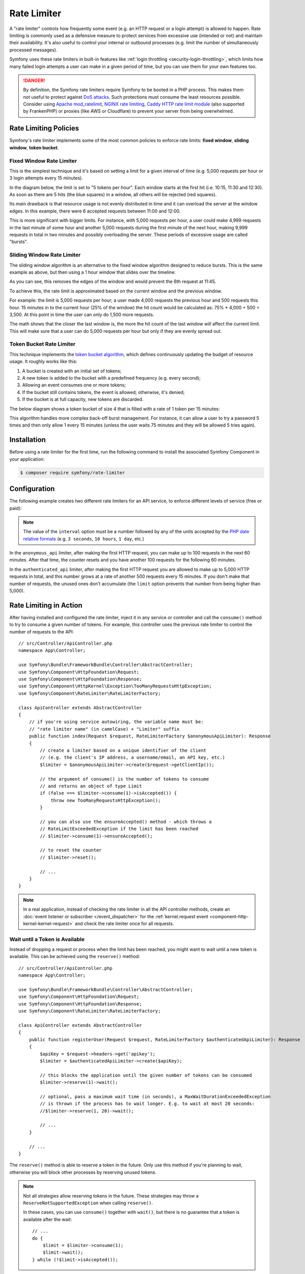 Rate Limiter
============

A "rate limiter" controls how frequently some event (e.g. an HTTP request or a
login attempt) is allowed to happen. Rate limiting is commonly used as a
defensive measure to protect services from excessive use (intended or not) and
maintain their availability. It's also useful to control your internal or
outbound processes (e.g. limit the number of simultaneously processed messages).

Symfony uses these rate limiters in built-in features like :ref:`login throttling <security-login-throttling>`,
which limits how many failed login attempts a user can make in a given period of
time, but you can use them for your own features too.

.. danger::

    By definition, the Symfony rate limiters require Symfony to be booted
    in a PHP process. This makes them not useful to protect against `DoS attacks`_.
    Such protections must consume the least resources possible. Consider
    using `Apache mod_ratelimit`_, `NGINX rate limiting`_,
    `Caddy HTTP rate limit module`_ (also supported by FrankenPHP)
    or proxies (like AWS or Cloudflare) to prevent your server from being overwhelmed.

.. _rate-limiter-policies:

Rate Limiting Policies
----------------------

Symfony's rate limiter implements some of the most common policies to enforce
rate limits: **fixed window**, **sliding window**, **token bucket**.

Fixed Window Rate Limiter
~~~~~~~~~~~~~~~~~~~~~~~~~

This is the simplest technique and it's based on setting a limit for a given
interval of time (e.g. 5,000 requests per hour or 3 login attempts every 15
minutes).

In the diagram below, the limit is set to "5 tokens per hour". Each window
starts at the first hit (i.e. 10:15, 11:30 and 12:30). As soon as there are
5 hits (the blue squares) in a window, all others will be rejected (red
squares).

.. raw:: html

    <object data="_images/rate_limiter/fixed_window.svg" type="image/svg+xml"
        alt="A timeline showing fixed windows that accept a maximum of 5 hits."
    ></object>

Its main drawback is that resource usage is not evenly distributed in time and
it can overload the server at the window edges. In this example,
there were 6 accepted requests between 11:00 and 12:00.

This is more significant with bigger limits. For instance, with 5,000 requests
per hour, a user could make 4,999 requests in the last minute of some
hour and another 5,000 requests during the first minute of the next hour,
making 9,999 requests in total in two minutes and possibly overloading the
server. These periods of excessive usage are called "bursts".

Sliding Window Rate Limiter
~~~~~~~~~~~~~~~~~~~~~~~~~~~

The sliding window algorithm is an alternative to the fixed window algorithm
designed to reduce bursts. This is the same example as above, but then
using a 1 hour window that slides over the timeline:

.. raw:: html

    <object data="_images/rate_limiter/sliding_window.svg" type="image/svg+xml"
        alt="The same timeline with a sliding window that accepts only 5 hits in the previous hour."
    ></object>

As you can see, this removes the edges of the window and would prevent the
6th request at 11:45.

To achieve this, the rate limit is approximated based on the current window and
the previous window.

For example: the limit is 5,000 requests per hour; a user made 4,000 requests
the previous hour and 500 requests this hour. 15 minutes in to the current hour
(25% of the window) the hit count would be calculated as: 75% * 4,000 + 500 = 3,500.
At this point in time the user can only do 1,500 more requests.

The math shows that the closer the last window is, the more the hit count
of the last window will affect the current limit. This will make sure that a user can
do 5,000 requests per hour but only if they are evenly spread out.

Token Bucket Rate Limiter
~~~~~~~~~~~~~~~~~~~~~~~~~

This technique implements the `token bucket algorithm`_, which defines
continuously updating the budget of resource usage. It roughly works like this:

#. A bucket is created with an initial set of tokens;
#. A new token is added to the bucket with a predefined frequency (e.g. every second);
#. Allowing an event consumes one or more tokens;
#. If the bucket still contains tokens, the event is allowed; otherwise, it's denied;
#. If the bucket is at full capacity, new tokens are discarded.

The below diagram shows a token bucket of size 4 that is filled with a rate
of 1 token per 15 minutes:

.. raw:: html

    <object data="_images/rate_limiter/token_bucket.svg" type="image/svg+xml"
        alt="A timeline showing the token bucket over time, as described in this section."
    ></object>

This algorithm handles more complex back-off burst management.
For instance, it can allow a user to try a password 5 times and then only
allow 1 every 15 minutes (unless the user waits 75 minutes and they will be
allowed 5 tries again).

Installation
------------

Before using a rate limiter for the first time, run the following command to
install the associated Symfony Component in your application:

.. code-block:: terminal

    $ composer require symfony/rate-limiter

Configuration
-------------

The following example creates two different rate limiters for an API service, to
enforce different levels of service (free or paid):

.. configuration-block::

    .. code-block:: yaml

        # config/packages/rate_limiter.yaml
        framework:
            rate_limiter:
                anonymous_api:
                    # use 'sliding_window' if you prefer that policy
                    policy: 'fixed_window'
                    limit: 100
                    interval: '60 minutes'
                authenticated_api:
                    policy: 'token_bucket'
                    limit: 5000
                    rate: { interval: '15 minutes', amount: 500 }

    .. code-block:: xml

        <!-- config/packages/rate_limiter.xml -->
        <?xml version="1.0" encoding="UTF-8" ?>
        <container xmlns="http://symfony.com/schema/dic/services"
            xmlns:xsi="http://www.w3.org/2001/XMLSchema-instance"
            xmlns:framework="http://symfony.com/schema/dic/symfony"
            xsi:schemaLocation="http://symfony.com/schema/dic/services
                https://symfony.com/schema/dic/services/services-1.0.xsd
                http://symfony.com/schema/dic/symfony
                https://symfony.com/schema/dic/symfony/symfony-1.0.xsd">

            <framework:config>
                <framework:rate-limiter>
                    <!-- policy: use 'sliding_window' if you prefer that policy -->
                    <framework:limiter name="anonymous_api"
                        policy="fixed_window"
                        limit="100"
                        interval="60 minutes"
                    />

                    <framework:limiter name="authenticated_api"
                        policy="token_bucket"
                        limit="5000"
                    >
                        <framework:rate interval="15 minutes"
                            amount="500"
                        />
                    </framework:limiter>
                </framework:rate-limiter>
            </framework:config>
        </container>

    .. code-block:: php

        // config/packages/rate_limiter.php
        use Symfony\Config\FrameworkConfig;

        return static function (FrameworkConfig $framework): void {
            $framework->rateLimiter()
                ->limiter('anonymous_api')
                    // use 'sliding_window' if you prefer that policy
                    ->policy('fixed_window')
                    ->limit(100)
                    ->interval('60 minutes')
                ;

            $framework->rateLimiter()
                ->limiter('authenticated_api')
                    ->policy('token_bucket')
                    ->limit(5000)
                    ->rate()
                        ->interval('15 minutes')
                        ->amount(500)
                ;
        };

.. note::

    The value of the ``interval`` option must be a number followed by any of the
    units accepted by the `PHP date relative formats`_ (e.g. ``3 seconds``,
    ``10 hours``, ``1 day``, etc.)

In the ``anonymous_api`` limiter, after making the first HTTP request, you can
make up to 100 requests in the next 60 minutes. After that time, the counter
resets and you have another 100 requests for the following 60 minutes.

In the ``authenticated_api`` limiter, after making the first HTTP request you
are allowed to make up to 5,000 HTTP requests in total, and this number grows
at a rate of another 500 requests every 15 minutes. If you don't make that
number of requests, the unused ones don't accumulate (the ``limit`` option
prevents that number from being higher than 5,000).

Rate Limiting in Action
-----------------------

After having installed and configured the rate limiter, inject it in any service
or controller and call the ``consume()`` method to try to consume a given number
of tokens. For example, this controller uses the previous rate limiter to control
the number of requests to the API::

    // src/Controller/ApiController.php
    namespace App\Controller;

    use Symfony\Bundle\FrameworkBundle\Controller\AbstractController;
    use Symfony\Component\HttpFoundation\Request;
    use Symfony\Component\HttpFoundation\Response;
    use Symfony\Component\HttpKernel\Exception\TooManyRequestsHttpException;
    use Symfony\Component\RateLimiter\RateLimiterFactory;

    class ApiController extends AbstractController
    {
        // if you're using service autowiring, the variable name must be:
        // "rate limiter name" (in camelCase) + "Limiter" suffix
        public function index(Request $request, RateLimiterFactory $anonymousApiLimiter): Response
        {
            // create a limiter based on a unique identifier of the client
            // (e.g. the client's IP address, a username/email, an API key, etc.)
            $limiter = $anonymousApiLimiter->create($request->getClientIp());

            // the argument of consume() is the number of tokens to consume
            // and returns an object of type Limit
            if (false === $limiter->consume(1)->isAccepted()) {
                throw new TooManyRequestsHttpException();
            }

            // you can also use the ensureAccepted() method - which throws a
            // RateLimitExceededException if the limit has been reached
            // $limiter->consume(1)->ensureAccepted();

            // to reset the counter
            // $limiter->reset();

            // ...
        }
    }

.. note::

    In a real application, instead of checking the rate limiter in all the API
    controller methods, create an :doc:`event listener or subscriber </event_dispatcher>`
    for the :ref:`kernel.request event <component-http-kernel-kernel-request>`
    and check the rate limiter once for all requests.

Wait until a Token is Available
~~~~~~~~~~~~~~~~~~~~~~~~~~~~~~~

Instead of dropping a request or process when the limit has been reached,
you might want to wait until a new token is available. This can be achieved
using the ``reserve()`` method::

    // src/Controller/ApiController.php
    namespace App\Controller;

    use Symfony\Bundle\FrameworkBundle\Controller\AbstractController;
    use Symfony\Component\HttpFoundation\Request;
    use Symfony\Component\HttpFoundation\Response;
    use Symfony\Component\RateLimiter\RateLimiterFactory;

    class ApiController extends AbstractController
    {
        public function registerUser(Request $request, RateLimiterFactory $authenticatedApiLimiter): Response
        {
            $apiKey = $request->headers->get('apikey');
            $limiter = $authenticatedApiLimiter->create($apiKey);

            // this blocks the application until the given number of tokens can be consumed
            $limiter->reserve(1)->wait();

            // optional, pass a maximum wait time (in seconds), a MaxWaitDurationExceededException
            // is thrown if the process has to wait longer. E.g. to wait at most 20 seconds:
            //$limiter->reserve(1, 20)->wait();

            // ...
        }

        // ...
    }

The ``reserve()`` method is able to reserve a token in the future. Only use
this method if you're planning to wait, otherwise you will block other
processes by reserving unused tokens.

.. note::

    Not all strategies allow reserving tokens in the future. These
    strategies may throw a ``ReserveNotSupportedException`` when calling
    ``reserve()``.

    In these cases, you can use ``consume()`` together with ``wait()``, but
    there is no guarantee that a token is available after the wait::

        // ...
        do {
            $limit = $limiter->consume(1);
            $limit->wait();
        } while (!$limit->isAccepted());

.. versionadded:: 6.4

    The support for the ``reserve()`` method for the ``SlidingWindow`` strategy
    was introduced in Symfony 6.4.

Exposing the Rate Limiter Status
~~~~~~~~~~~~~~~~~~~~~~~~~~~~~~~~

When using a rate limiter in APIs, it's common to include some standard HTTP
headers in the response to expose the limit status (e.g. remaining tokens, when
new tokens will be available, etc.)

Use the :class:`Symfony\\Component\\RateLimiter\\RateLimit` object returned by
the ``consume()`` method (also available via the ``getRateLimit()`` method of
the :class:`Symfony\\Component\\RateLimiter\\Reservation` object returned by the
``reserve()`` method) to get the value of those HTTP headers::

    // src/Controller/ApiController.php
    namespace App\Controller;

    use Symfony\Bundle\FrameworkBundle\Controller\AbstractController;
    use Symfony\Component\HttpFoundation\Request;
    use Symfony\Component\HttpFoundation\Response;
    use Symfony\Component\RateLimiter\RateLimiterFactory;

    class ApiController extends AbstractController
    {
        public function index(Request $request, RateLimiterFactory $anonymousApiLimiter): Response
        {
            $limiter = $anonymousApiLimiter->create($request->getClientIp());
            $limit = $limiter->consume();
            $headers = [
                'X-RateLimit-Remaining' => $limit->getRemainingTokens(),
                'X-RateLimit-Retry-After' => $limit->getRetryAfter()->getTimestamp() - time(),
                'X-RateLimit-Limit' => $limit->getLimit(),
            ];

            if (false === $limit->isAccepted()) {
                return new Response(null, Response::HTTP_TOO_MANY_REQUESTS, $headers);
            }

            // ...

            $response = new Response('...');
            $response->headers->add($headers);

            return $response;
        }
    }

.. versionadded:: 6.4

    The :method:`Symfony\\Component\\RateLimiter\\Policy\\SlidingWindow::calculateTimeForTokens`
    method was introduced in Symfony 6.4.

.. deprecated:: 6.4

    The :method:`Symfony\\Component\\RateLimiter\\Policy\\SlidingWindow::getRetryAfter`
    method is deprecated since Symfony 6.4. Prior to this version, the
    ``getRetryAfter()`` method must be used instead of the
    :method:`Symfony\\Component\\RateLimiter\\Policy\\SlidingWindow::calculateTimeForTokens`
    method.

.. _rate-limiter-storage:

Storing Rate Limiter State
--------------------------

All rate limiter policies require to store their state (e.g. how many hits were
already made in the current time window). By default, all limiters use the
``cache.rate_limiter`` cache pool created with the :doc:`Cache component </cache>`.
This means that every time you clear the cache, the rate limiter will be reset.

You can use the ``cache_pool`` option to override the cache used by a specific limiter
(or even :ref:`create a new cache pool <cache-create-pools>` for it):

.. configuration-block::

    .. code-block:: yaml

        # config/packages/rate_limiter.yaml
        framework:
            rate_limiter:
                anonymous_api:
                    # ...

                    # use the "cache.anonymous_rate_limiter" cache pool
                    cache_pool: 'cache.anonymous_rate_limiter'

    .. code-block:: xml

        <!-- config/packages/rate_limiter.xml -->
        <?xml version="1.0" encoding="UTF-8" ?>
        <container xmlns="http://symfony.com/schema/dic/services"
            xmlns:xsi="http://www.w3.org/2001/XMLSchema-instance"
            xmlns:framework="http://symfony.com/schema/dic/symfony"
            xsi:schemaLocation="http://symfony.com/schema/dic/services
                https://symfony.com/schema/dic/services/services-1.0.xsd
                http://symfony.com/schema/dic/symfony
                https://symfony.com/schema/dic/symfony/symfony-1.0.xsd">

            <framework:config>
                <framework:rate-limiter>
                    <!-- cache-pool: use the "cache.anonymous_rate_limiter" cache pool -->
                    <framework:limiter name="anonymous_api"
                        policy="fixed_window"
                        limit="100"
                        interval="60 minutes"
                        cache-pool="cache.anonymous_rate_limiter"
                    />

                    <!-- ... -->
                </framework:rate-limiter>
            </framework:config>
        </container>

    .. code-block:: php

        // config/packages/rate_limiter.php
        use Symfony\Config\FrameworkConfig;

        return static function (FrameworkConfig $framework): void {
            $framework->rateLimiter()
                ->limiter('anonymous_api')
                    // ...

                    // use the "cache.anonymous_rate_limiter" cache pool
                    ->cachePool('cache.anonymous_rate_limiter')
                ;
        };

.. note::

    Instead of using the Cache component, you can also implement a custom
    storage. Create a PHP class that implements the
    :class:`Symfony\\Component\\RateLimiter\\Storage\\StorageInterface` and
    use the ``storage_service`` setting of each limiter to the service ID
    of this class.

Using Locks to Prevent Race Conditions
--------------------------------------

`Race conditions`_ can happen when the same rate limiter is used by multiple
simultaneous requests (e.g. three servers of a company hitting your API at the
same time). Rate limiters use :doc:`locks </lock>` to protect their operations
against these race conditions.

By default, Symfony uses the global lock configured by ``framework.lock``, but
you can use a specific :ref:`named lock <lock-named-locks>` via the
``lock_factory`` option (or none at all):

.. configuration-block::

    .. code-block:: yaml

        # config/packages/rate_limiter.yaml
        framework:
            rate_limiter:
                anonymous_api:
                    # ...

                    # use the "lock.rate_limiter.factory" for this limiter
                    lock_factory: 'lock.rate_limiter.factory'

                    # or don't use any lock mechanism
                    lock_factory: null

    .. code-block:: xml

        <!-- config/packages/rate_limiter.xml -->
        <?xml version="1.0" encoding="UTF-8" ?>
        <container xmlns="http://symfony.com/schema/dic/services"
            xmlns:xsi="http://www.w3.org/2001/XMLSchema-instance"
            xmlns:framework="http://symfony.com/schema/dic/symfony"
            xsi:schemaLocation="http://symfony.com/schema/dic/services
                https://symfony.com/schema/dic/services/services-1.0.xsd
                http://symfony.com/schema/dic/symfony
                https://symfony.com/schema/dic/symfony/symfony-1.0.xsd">

            <framework:config>
                <framework:rate-limiter>
                    <!-- limiter-factory: use the "lock.rate_limiter.factory" for this limiter -->
                    <framework:limiter name="anonymous_api"
                        policy="fixed_window"
                        limit="100"
                        interval="60 minutes"
                        lock-factory="lock.rate_limiter.factory"
                    />

                    <!-- limiter-factory: or don't use any lock mechanism -->
                    <framework:limiter name="anonymous_api"
                        policy="fixed_window"
                        limit="100"
                        interval="60 minutes"
                        lock-factory="null"
                    />

                    <!-- ... -->
                </framework:rate-limiter>
            </framework:config>
        </container>

    .. code-block:: php

        // config/packages/rate_limiter.php
        use Symfony\Config\FrameworkConfig;

        return static function (FrameworkConfig $framework): void {
            $framework->rateLimiter()
                ->limiter('anonymous_api')
                    // ...

                    // use the "lock.rate_limiter.factory" for this limiter
                    ->lockFactory('lock.rate_limiter.factory')

                    // or don't use any lock mechanism
                    ->lockFactory(null)
                ;
        };

.. _`DoS attacks`: https://cheatsheetseries.owasp.org/cheatsheets/Denial_of_Service_Cheat_Sheet.html
.. _`Apache mod_ratelimit`: https://httpd.apache.org/docs/current/mod/mod_ratelimit.html
.. _`NGINX rate limiting`: https://www.nginx.com/blog/rate-limiting-nginx/
.. _`Caddy HTTP rate limit module`: https://github.com/mholt/caddy-ratelimit
.. _`token bucket algorithm`: https://en.wikipedia.org/wiki/Token_bucket
.. _`PHP date relative formats`: https://www.php.net/manual/en/datetime.formats.php#datetime.formats.relative
.. _`Race conditions`: https://en.wikipedia.org/wiki/Race_condition
